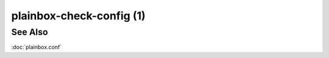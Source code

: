 =========================
plainbox-check-config (1)
=========================

.. argparse::
    :ref: plainbox.impl.box.get_parser_for_sphinx
    :prog: plainbox
    :manpage:
    :path: check-config
    :nodefault:

    This command can be used to validate and display Plainbox configuration.
    It is also commonly available for Plainbox derivatives such as Checkbox,
    where it displays configuration files with additional variables not used by
    Plainbox.

See Also
========

:doc:`plainbox.conf`
